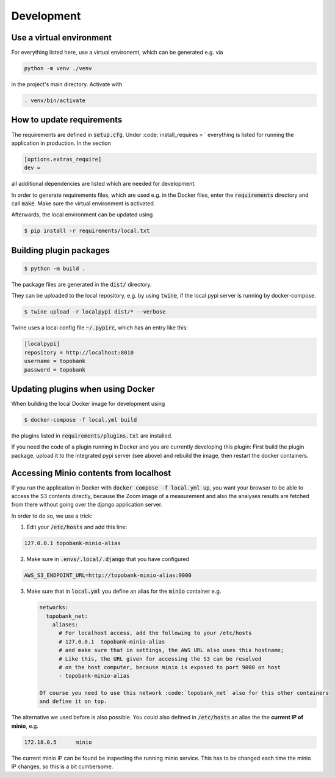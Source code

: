 
Development
===========

Use a virtual environment
-------------------------

For everything listed here, use a virtual environemt,
which can be generated e.g. via

.. code:: bash

    python -m venv ./venv

in the project's main directory. Activate with

.. code:: bash

    . venv/bin/activate

How to update requirements
--------------------------

The requirements are defined in :code:`setup.cfg`.
Under :code:`install_requires = ` everything is listed
for running the application in production.
In the section

.. code::

    [options.extras_require]
    dev =

all additional dependencies are listed which are needed for development.

In order to generate requirements files, which are used e.g. in the Docker files, enter
the :code:`requirements` directory and call :code:`make`.
Make sure the virtual environment is activated.

Afterwards, the local environment can be updated using

.. code:: bash

    $ pip install -r requirements/local.txt

Building plugin packages
------------------------

.. code:: bash

    $ python -m build .

The package files are generated in the :code:`dist/` directory.

They can be uploaded to the local repository, e.g. by using :code:`twine`,
if the local pypi server is running by docker-compose.

.. code:: bash

    $ twine upload -r localpypi dist/* --verbose

Twine uses a local config file :code:`~/.pypirc`, which has an entry like this:

.. code::

    [localpypi]
    repository = http://localhost:8010
    username = topobank
    password = topobank

Updating plugins when using Docker
----------------------------------

When building the local Docker image for development using

.. code:: bash

    $ docker-compose -f local.yml build

the plugins listed in :code:`requirements/plugins.txt` are installed.

If you need the code of a plugin running in Docker and you are currently
developing this plugin:
First build the plugin package, upload it to the integrated pypi server (see above)
and rebuild the image, then restart the docker containers.

Accessing Minio contents from localhost
---------------------------------------

If you run the application in Docker with :code:`docker compose -f local.yml up`,
you want your browser to be able to access the S3 contents directly,
because the Zoom image of a measurement and also the analyses results are fetched from
there without going over the django application server.

In order to do so, we use a trick:

1. Edit your :code:`/etc/hosts` and add this line:

.. code::

    127.0.0.1 topobank-minio-alias

2. Make sure in :code:`.envs/.local/.django` that you have configured

.. code::

   AWS_S3_ENDPOINT_URL=http://topobank-minio-alias:9000

3. Make sure that in :code:`local.yml` you define an alias for the :code:`minio` container
   e.g.

   .. code::

    networks:
      topobank_net:
        aliases:
          # For localhost access, add the following to your /etc/hosts
          # 127.0.0.1  topobank-minio-alias
          # and make sure that in settings, the AWS URL also uses this hostname;
          # Like this, the URL given for accessing the S3 can be resolved
          # on the host computer, because minio is exposed to port 9000 on host
          - topobank-minio-alias

    Of course you need to use this network :code:`topobank_net` also for this other containers
    and define it on top.

The alternative we used before is also possible. You could also
defined in :code:`/etc/hosts` an alias the the **current IP of minio**, e.g.

.. code::

    172.18.0.5      minio

The current minio IP can be found be inspecting the running minio service.
This has to be changed each time the minio IP changes, so this is a bit cumbersome.














